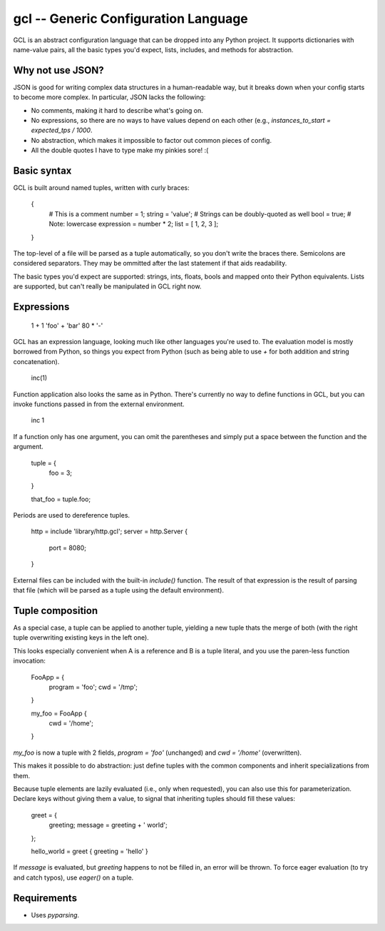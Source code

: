 gcl -- Generic Configuration Language
=====================================

GCL is an abstract configuration language that can be dropped into any Python
project. It supports dictionaries with name-value pairs, all the basic types
you'd expect, lists, includes, and methods for abstraction.

Why not use JSON?
-----------------

JSON is good for writing complex data structures in a human-readable way, but
it breaks down when your config starts to become more complex. In particular,
JSON lacks the following:

* No comments, making it hard to describe what's going on.
* No expressions, so there are no ways to have values depend on each other
  (e.g., `instances_to_start = expected_tps / 1000`.
* No abstraction, which makes it impossible to factor out common pieces of
  config.
* All the double quotes I have to type make my pinkies sore! :(

Basic syntax
------------

GCL is built around named tuples, written with curly braces:

    {
      # This is a comment
      number = 1;
      string =  'value';  # Strings can be doubly-quoted as well
      bool =  true;       # Note: lowercase
      expression = number * 2; 
      list = [ 1, 2, 3 ];
    }

The top-level of a file will be parsed as a tuple automatically, so you don't
write the braces there. Semicolons are considered separators. They may be
ommitted after the last statement if that aids readability.

The basic types you'd expect are supported: strings, ints, floats, bools and
mapped onto their Python equivalents. Lists are supported, but can't really be
manipulated in GCL right now.

Expressions
-----------

    1 + 1
    'foo' + 'bar'
    80 * '-'

GCL has an expression language, looking much like other languages you're used
to. The evaluation model is mostly borrowed from Python, so things you expect
from Python (such as being able to use `+` for both addition and string
concatenation).

    inc(1)

Function application also looks the same as in Python. There's currently no way
to define functions in GCL, but you can invoke functions passed in from the
external environment.

    inc 1

If a function only has one argument, you can omit the parentheses and simply
put a space between the function and the argument.

    tuple = {
      foo = 3;
    }

    that_foo = tuple.foo;

Periods are used to dereference tuples.

    http = include 'library/http.gcl';
    server = http.Server {
        port = 8080;
    }

External files can be included with the built-in `include()` function. The
result of that expression is the result of parsing that file (which will be
parsed as a tuple using the default environment).


Tuple composition
-----------------

As a special case, a tuple can be applied to another tuple, yielding a new
tuple thats the merge of both (with the right tuple overwriting existing keys
in the left one).

This looks especially convenient when A is a reference and B is a tuple
literal, and you use the paren-less function invocation:

    FooApp = {
      program = 'foo';
      cwd = '/tmp';
    }

    my_foo = FooApp {
      cwd = '/home';
    }

`my_foo` is now a tuple with 2 fields, `program = 'foo'` (unchanged) and
`cwd = '/home'` (overwritten).

This makes it possible to do abstraction: just define tuples with the common
components and inherit specializations from them.

Because tuple elements are lazily evaluated (i.e., only when requested), you
can also use this for parameterization. Declare keys without giving them a
value, to signal that inheriting tuples should fill these values:

    greet = {
      greeting;
      message = greeting + ' world';
    };

    hello_world = greet { greeting = 'hello' }

If `message` is evaluated, but `greeting` happens to not be filled in, an
error will be thrown. To force eager evaluation (to try and catch typos), use
`eager()` on a tuple.


Requirements
------------

* Uses `pyparsing`.


